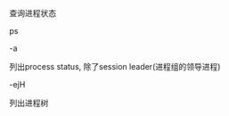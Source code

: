 #+AUTHOR: vincent
#+EMAIL: xiaojiehao123@gmail.com
#+DATE: <2018-01-15 Mon>

**** 查询进程状态
     ps
     
**** -a
     列出process status, 除了session leader(进程组的领导进程)
     
**** -ejH
     列出进程树
     
**** 
